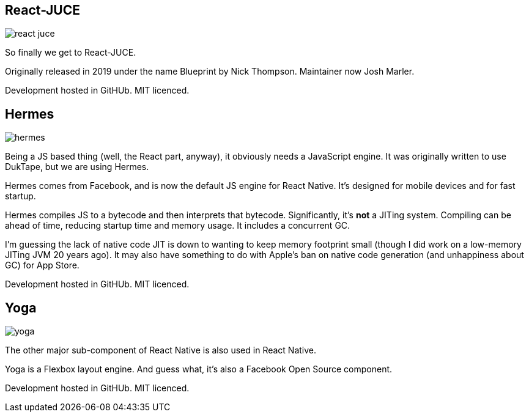 [%notitle]
== React-JUCE

image::react-juce.png[]


[.notes]
--
So finally we get to React-JUCE.

Originally released in 2019 under the name Blueprint by Nick Thompson.
Maintainer now Josh Marler.

Development hosted in GitHUb. MIT licenced.
--

[%notitle]
== Hermes

image::hermes.png[]


[.notes]
--
Being a JS based thing (well, the React part, anyway), it obviously
needs a JavaScript engine. It was originally written to use DukTape,
but we are using Hermes.

Hermes comes from Facebook, and is now the default JS engine for React
Native. It's designed for mobile devices and for fast startup.

Hermes compiles JS to a bytecode and then interprets that
bytecode. Significantly, it's *not* a JITing system. Compiling can be
ahead of time, reducing startup time and memory usage. It includes a
concurrent GC.

I'm guessing the lack of native code JIT is down to wanting to keep
memory footprint small (though I did work on a low-memory JITing JVM
20 years ago). It may also have something to do with Apple's ban on
native code generation (and unhappiness about GC) for App Store.

Development hosted in GitHUb. MIT licenced.
--

[%notitle]
== Yoga

image::yoga.png[]


[.notes]
--
The other major sub-component of React Native is also used in React Native.

Yoga is a Flexbox layout engine. And guess what, it's also a Facebook Open Source component.

Development hosted in GitHUb. MIT licenced.
--
